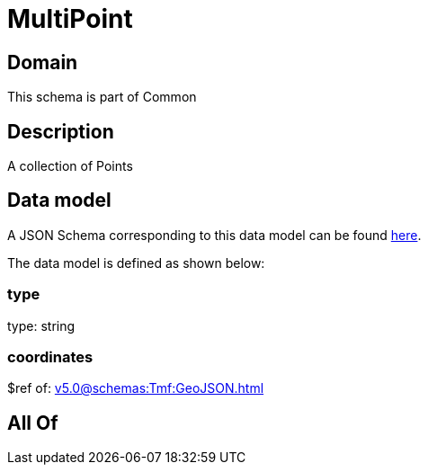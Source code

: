 = MultiPoint

[#domain]
== Domain

This schema is part of Common

[#description]
== Description

A collection of Points


[#data_model]
== Data model

A JSON Schema corresponding to this data model can be found https://tmforum.org[here].

The data model is defined as shown below:


=== type
type: string


=== coordinates
$ref of: xref:v5.0@schemas:Tmf:GeoJSON.adoc[]


[#all_of]
== All Of

